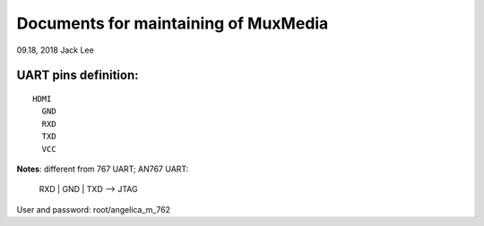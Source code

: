 Documents for maintaining of MuxMedia 
##########################################

09.18, 2018  Jack Lee

UART pins definition:
----------------------
::

   HDMI
     GND
     RXD
     TXD
     VCC


**Notes**: different from 767 UART;
AN767 UART:
   RXD | GND | TXD  --> JTAG

User and password:
root/angelica_m_762


   